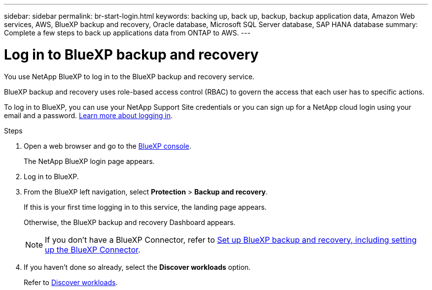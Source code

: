 ---
sidebar: sidebar
permalink: br-start-login.html
keywords: backing up, back up, backup, backup application data, Amazon Web services, AWS, BlueXP backup and recovery, Oracle database, Microsoft SQL Server database, SAP HANA database
summary: Complete a few steps to back up applications data from ONTAP to AWS.
---

= Log in to BlueXP backup and recovery
:hardbreaks:
:nofooter:
:icons: font
:linkattrs:
:imagesdir: ./media/

[.lead]
You use NetApp BlueXP to log in to the BlueXP backup and recovery service. 

BlueXP backup and recovery uses role-based access control (RBAC) to govern the access that each user has to specific actions. 

//For details about the actions that each role can perform, see link:rp-reference-roles.html[BlueXP ransomware protection role-based access control privileges].

To log in to BlueXP, you can use your NetApp Support Site credentials or you can sign up for a NetApp cloud login using your email and a password. https://docs.netapp.com/us-en/cloud-manager-setup-admin/task-logging-in.html[Learn more about logging in^].

.Steps

. Open a web browser and go to the https://console.bluexp.netapp.com/[BlueXP console^].
+ 
The NetApp BlueXP login page appears.

. Log in to BlueXP. 
. From the BlueXP left navigation, select *Protection* > *Backup and recovery*. 
+
If this is your first time logging in to this service, the landing page appears. 
//+
//image:screen-landing.png[Landing page screenshot for BlueXP blueXP backup and recovery]
+ 
Otherwise, the BlueXP backup and recovery Dashboard appears.
//+
//image:screen-dashboard.png[BlueXP backup and recovery Dashboard]

+
NOTE: If you don't have a BlueXP Connector, refer to link:..br-start-setup.html[Set up BlueXP backup and recovery, including setting up the BlueXP Connector].

. If you haven't done so already, select the *Discover workloads* option. 
+
Refer to link:br-start-discover.html[Discover workloads].
 
//* If you are a BlueXP user with an an existing Connector, when you select "*Backup and recovery*", a message appears about signing up. 

//* If you are new to BlueXP and haven't used any Connector, when you select "*Backup and recovery*", a message appears about signing up. Go ahead and submit the form. NetApp will contact you about your evaluation request.


